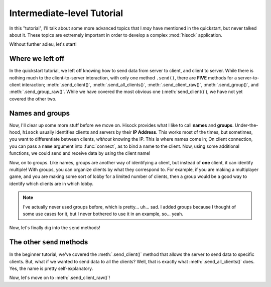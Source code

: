 Intermediate-level Tutorial
===========================

In this "tutorial", I'll talk about some more advanced topics that I *may*
have mentioned in the quickstart, but never talked about it. These topics
are extremely important in order to develop a complex :mod:`hisock` application.

Without further adieu, let's start!

Where we left off
-----------------

In the quickstart tutorial, we left off knowing how to send data from server to client,
and client to server. While there is nothing much to the client-to-server interaction,
with only one method ``.send()``, there are **FIVE** methods for a server-to-client
interaction; :meth:`.send_client()`, :meth:`.send_all_clients()`,
:meth:`.send_client_raw()`, :meth:`.send_group()`, and
:meth:`.send_group_raw()`. While we have covered the most obvious one (:meth:`send_client()`),
we have not yet covered the other two.

Names and groups
----------------

Now, I'll clear up some more stuff before we move on. Hisock provides what I like to call
**names** and **groups**. Under-the-hood, ``hisock`` usually identifies clients and servers
by their **IP Address**. This works most of the times, but sometimes, you want to differentiate
between clients, *without* knowing the IP. This is where names come in; On client connection,
you can pass a ``name`` argument into :func:`connect`, as to bind a name to the client. Now,
using some additional functions, we could send and receive data by using the client name!

Now, on to groups. Like names, groups are another way of identifying a client, but instead of **one**
client, it can identify multiple! With groups, you can organize clients by what they correspond to. For example,
if you are making a multiplayer game, and you are making some sort of lobby for a limited number of clients,
then a group would be a good way to identify which clients are in which lobby.

.. note::
   I've actually never used groups before, which is pretty... uh... sad. I added groups because
   I thought of some use cases for it, but I never bothered to use it in an example, so... yeah.

Now, let's finally dig into the ``send`` methods!


The other ``send`` methods
--------------------------

In the beginner tutorial, we've covered the :meth:`.send_client()` method that allows the server to
send data to specific clients. But, what if we wanted to send data to all the clients? Well, that
is exactly what :meth:`.send_all_clients()` does. Yes, the name is pretty self-explanatory.

Now, let's move on to :meth:`.send_client_raw()`!